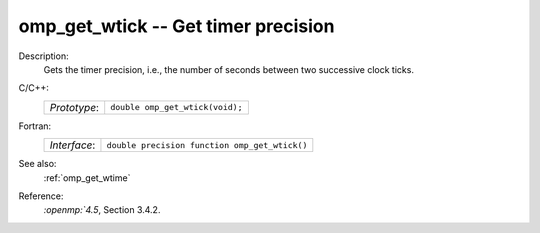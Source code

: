 ..
  Copyright 1988-2022 Free Software Foundation, Inc.
  This is part of the GCC manual.
  For copying conditions, see the copyright.rst file.

.. _omp_get_wtick:

omp_get_wtick -- Get timer precision
************************************

Description:
  Gets the timer precision, i.e., the number of seconds between two 
  successive clock ticks.

C/C++:
  .. list-table::

     * - *Prototype*:
       - ``double omp_get_wtick(void);``

Fortran:
  .. list-table::

     * - *Interface*:
       - ``double precision function omp_get_wtick()``

See also:
  :ref:`omp_get_wtime`

Reference:
  `:openmp:`4.5`, Section 3.4.2.

